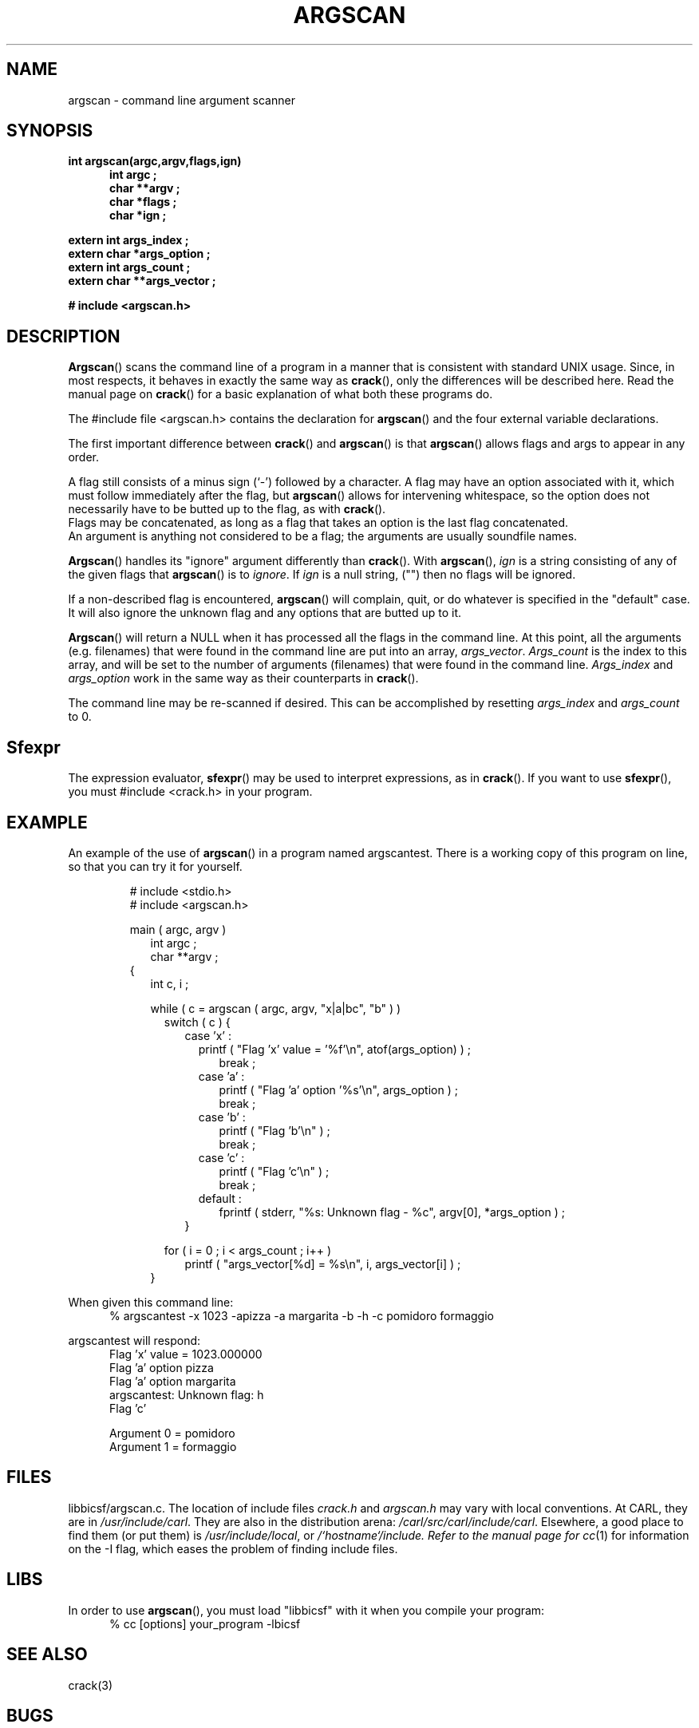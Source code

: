 .TH ARGSCAN 3 BICSF "1st Edition" "Berkeley/IRCAM/CARL Sound Filesystem"
.SH NAME
argscan \- command line argument scanner
.SH SYNOPSIS
.PP
.B int argscan(argc,argv,flags,ign)
.br
.RS .5i
.B int argc ;
.br
.B char **argv ;
.br
.B char *flags ;
.br
.B char *ign ;
.RE
.PP
.B extern int args_index ;
.br
.B extern char *args_option ;
.br
.B extern int args_count ;
.br
.B extern char **args_vector ;
.PP
.B # include <argscan.h>
.SH DESCRIPTION
.PP
.BR Argscan ()
scans the command line of a program
in a manner that is consistent with
standard UNIX usage.  Since, in most respects, it behaves in
exactly the same way as 
.BR crack (),
only the differences will be described here.  Read the 
manual page on 
.BR crack ()
for a basic explanation of what both these programs do.
.PP
The #include file <argscan.h> contains the declaration for
.BR argscan ()
and the four external variable declarations.
.PP
The first important difference between 
.BR crack ()
and
.BR argscan ()
is that
.BR argscan ()
allows flags and args to appear in any order.
.PP
A flag still consists of a minus sign (`\-') followed
by a character.
A flag may have an option associated with it, which must
follow immediately after the flag, but
.BR argscan ()
allows for intervening whitespace, so the option does not necessarily
have to be butted up to the flag, as with
.BR crack ().
.br
Flags may be concatenated, as long as a flag
that takes an option is the last flag concatenated.
.br
An argument is anything not considered to be a flag; 
the arguments are usually
soundfile names.
.PP
.BR Argscan ()
handles its "ignore" argument differently than 
.BR crack ().
With
.BR argscan (),
.I ign
is a string consisting of any of the given flags that
.BR argscan ()
is to 
.IR ignore .
If
.I ign
is a null string, ("") then no flags will be ignored. 
.PP
If a non-described flag is encountered,
.BR argscan ()
will complain, quit, or do whatever is specified in the "default" case.
It will also ignore the unknown flag and any options that are butted
up to it. 
.PP
.BR Argscan ()
will return a  NULL 
when it has processed all the flags in the command line.
At this point, all the arguments (e.g. filenames) that were
found in the command line are put into an array,
.IR args_vector .  
.I Args_count
is the index to this array, and will be set to the number of
arguments (filenames) that were found in the command line.
.I Args_index
and
.I args_option
work in the same way as their counterparts in 
.BR crack ().
.PP
The command line may be re-scanned if desired.
This can be accomplished by resetting
.I args_index
and
.I args_count
to 0.
.SH Sfexpr
The expression evaluator,
.BR sfexpr ()
may be used to interpret expressions, as in 
.BR crack ().
If you want to use
.BR sfexpr (),
you must  #include <crack.h>  in your program. 
.SH EXAMPLE
.PP
An example of the use of
.BR argscan ()
in a program named argscantest.  There is a working copy of this program
on line, so that you can try it for yourself.
.RS
.PP
# include <stdio.h>
.br
# include <argscan.h>
.PP
main ( argc, argv )
.br
.RS 2
int argc ;
.br
char **argv ;
.RE
{
.RS 2
int c, i ;
.PP
while ( c = argscan ( argc, argv, "x|a|bc", "b" ) )
.RS 2
switch ( c )  {
.RS 2
case 'x' :
.RS 2
printf ( "Flag 'x' value =  '%f'\\n", atof(args_option) ) ;
.RS 2
.br
break ;
.RE
case 'a' :
.RS 2
printf ( "Flag 'a' option '%s'\\n", args_option ) ;
.br
break ;
.RE
case 'b' :
.RS 2
printf ( "Flag 'b'\\n" ) ;
.br
break ;
.RE
case 'c' :
.RS 2
printf ( "Flag 'c'\\n" ) ;
.br
break ;
.RE
default :
.RS 2
fprintf ( stderr, "%s: Unknown flag - %c", argv[0], *args_option ) ;
.RE
.RE
}
.RE
.PP
for ( i = 0 ; i < args_count ; i++ )
.RS 2
printf ( "args_vector[%d] = %s\\n", i, args_vector[i] ) ;
.RE
.RE
}
.PP
.RE
.RE
.RE
When given this command line:
.RS .5i
% argscantest -x 1023 -apizza -a margarita -b -h -c pomidoro formaggio
.RE
.PP
argscantest will respond:
.RS .5i
.nf
Flag 'x' value =  1023.000000
Flag 'a' option pizza
Flag 'a' option margarita
argscantest: Unknown flag: h
Flag 'c' 

Argument  0 = pomidoro
Argument  1 = formaggio
.SH FILES
libbicsf/argscan.c.  
The location of include files 
.I crack.h
and
.I argscan.h
may vary with local conventions.  
At CARL, they are in \fI/usr/include/carl\fP.
They are also in the distribution arena: \fI/carl/src/carl/include/carl\fP.
Elsewhere, a good place to find them (or put them) is \fI/usr/include/local\fP,
or \fI/`hostname`/include.  Refer to the manual page for
.IR cc (1)
for information on the \-I flag, which eases the problem of finding include files.
.SH LIBS
In order to use
.BR argscan (),
you must load "libbicsf" with it when you compile your program:
.RS .5i
% cc [options] your_program -lbicsf
.RE
.SH SEE ALSO
crack(3)
.SH BUGS
.PP
The minus sign should not be used as a flag.
.BR Argscan ()
will not return what is expected.
.br
If you want
.BR argscan ()
to accept flag options with postoperators such as 'dB', use 
.IR sfexpr ()
to evaluate options which follow flags.  To do this, you only need
to  #include  
.I crack.h
in your program.  See the man page for crack for more information
about 
.IR sfexpr .
.SH AUTHOR
.PP
M. Derek Ludwig
.br
Northwestern University Computer Music Studio
.br
26 Feburary 1985
